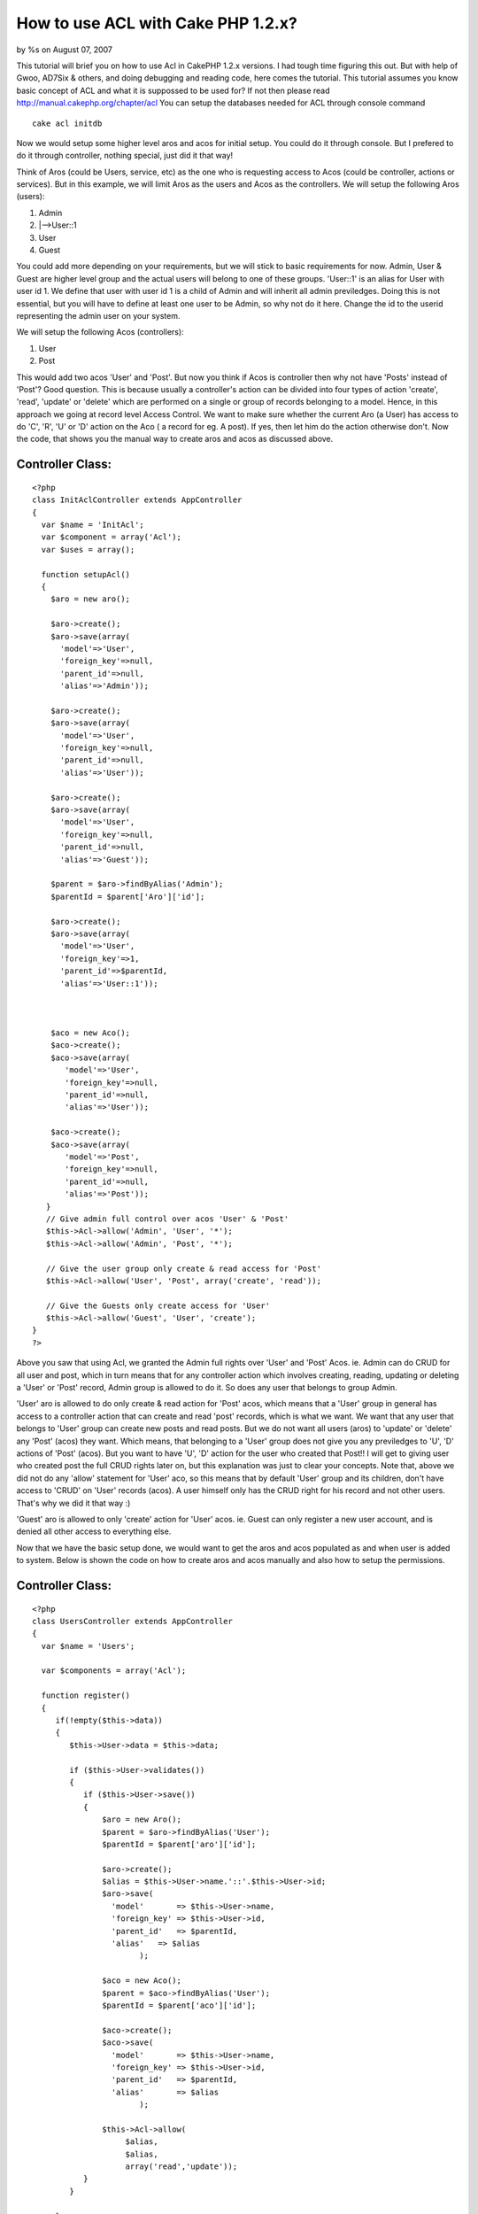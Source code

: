 

How to use ACL with Cake PHP 1.2.x?
===================================

by %s on August 07, 2007

This tutorial will brief you on how to use Acl in CakePHP 1.2.x
versions. I had tough time figuring this out. But with help of Gwoo,
AD7Six & others, and doing debugging and reading code, here comes the
tutorial.
This tutorial assumes you know basic concept of ACL and what it is
suppossed to be used for? If not then please read
`http://manual.cakephp.org/chapter/acl`_
You can setup the databases needed for ACL through console command

::

    cake acl initdb

Now we would setup some higher level aros and acos for initial setup.
You could do it through console. But I prefered to do it through
controller, nothing special, just did it that way!

Think of Aros (could be Users, service, etc) as the one who is
requesting access to Acos (could be controller, actions or services).
But in this example, we will limit Aros as the users and Acos as the
controllers. We will setup the following Aros (users):

#. Admin
#. |-->User::1
#. User
#. Guest

You could add more depending on your requirements, but we will stick
to basic requirements for now. Admin, User & Guest are higher level
group and the actual users will belong to one of these groups.
'User::1' is an alias for User with user id 1. We define that user
with user id 1 is a child of Admin and will inherit all admin
previledges. Doing this is not essential, but you will have to define
at least one user to be Admin, so why not do it here. Change the id to
the userid representing the admin user on your system.

We will setup the following Acos (controllers):

#. User
#. Post

This would add two acos 'User' and 'Post'. But now you think if Acos
is controller then why not have 'Posts' instead of 'Post'? Good
question. This is because usually a controller's action can be divided
into four types of action 'create', 'read', 'update' or 'delete' which
are performed on a single or group of records belonging to a model.
Hence, in this approach we going at record level Access Control. We
want to make sure whether the current Aro (a User) has access to do
'C', 'R', 'U' or 'D' action on the Aco ( a record for eg. A post). If
yes, then let him do the action otherwise don't. Now the code, that
shows you the manual way to create aros and acos as discussed above.


Controller Class:
`````````````````

::

    <?php 
    class InitAclController extends AppController
    {
      var $name = 'InitAcl';
      var $component = array('Acl');
      var $uses = array();
    
      function setupAcl()
      {
        $aro = new aro();
    
        $aro->create();
        $aro->save(array(
          'model'=>'User',
          'foreign_key'=>null,
          'parent_id'=>null,
          'alias'=>'Admin'));
    
        $aro->create();
        $aro->save(array(
          'model'=>'User',
          'foreign_key'=>null,
          'parent_id'=>null,
          'alias'=>'User'));
    
        $aro->create();
        $aro->save(array(
          'model'=>'User',
          'foreign_key'=>null,
          'parent_id'=>null,
          'alias'=>'Guest'));
    
        $parent = $aro->findByAlias('Admin');
        $parentId = $parent['Aro']['id'];    
    
        $aro->create();
        $aro->save(array(
          'model'=>'User',
          'foreign_key'=>1,
          'parent_id'=>$parentId,
          'alias'=>'User::1'));
    
        
        
        $aco = new Aco();
        $aco->create();
        $aco->save(array(
           'model'=>'User',
           'foreign_key'=>null,
           'parent_id'=>null,
           'alias'=>'User'));
           
        $aco->create();
        $aco->save(array(
           'model'=>'Post',
           'foreign_key'=>null,
           'parent_id'=>null,
           'alias'=>'Post'));
       }
       // Give admin full control over acos 'User' & 'Post'
       $this->Acl->allow('Admin', 'User', '*');
       $this->Acl->allow('Admin', 'Post', '*');
    
       // Give the user group only create & read access for 'Post' 
       $this->Acl->allow('User', 'Post', array('create', 'read'));
    
       // Give the Guests only create access for 'User'
       $this->Acl->allow('Guest', 'User', 'create');
    }
    ?>

Above you saw that using Acl, we granted the Admin full rights over
'User' and 'Post' Acos. ie. Admin can do CRUD for all user and post,
which in turn means that for any controller action which involves
creating, reading, updating or deleting a 'User' or 'Post' record,
Admin group is allowed to do it. So does any user that belongs to
group Admin.

'User' aro is allowed to do only create & read action for 'Post' acos,
which means that a 'User' group in general has access to a controller
action that can create and read 'post' records, which is what we want.
We want that any user that belongs to 'User' group can create new
posts and read posts. But we do not want all users (aros) to 'update'
or 'delete' any 'Post' (acos) they want. Which means, that belonging
to a 'User' group does not give you any previledges to 'U', 'D'
actions of 'Post' (acos). But you want to have 'U', 'D' action for the
user who created that Post!! I will get to giving user who created
post the full CRUD rights later on, but this explanation was just to
clear your concepts. Note that, above we did not do any 'allow'
statement for 'User' aco, so this means that by default 'User' group
and its children, don't have access to 'CRUD' on 'User' records
(acos). A user himself only has the CRUD right for his record and not
other users. That's why we did it that way :)

'Guest' aro is allowed to only 'create' action for 'User' acos. ie.
Guest can only register a new user account, and is denied all other
access to everything else.

Now that we have the basic setup done, we would want to get the aros
and acos populated as and when user is added to system. Below is shown
the code on how to create aros and acos manually and also how to setup
the permissions.


Controller Class:
`````````````````

::

    <?php 
    class UsersController extends AppController
    {
      var $name = 'Users';
    
      var $components = array('Acl');
    
      function register()
      {
         if(!empty($this->data))
         {
            $this->User->data = $this->data;
    
            if ($this->User->validates())
            {
               if ($this->User->save())
               {
                   $aro = new Aro();
                   $parent = $aro->findByAlias('User');
                   $parentId = $parent['aro']['id'];
    
                   $aro->create();
                   $alias = $this->User->name.'::'.$this->User->id;
                   $aro->save(
                     'model'       => $this->User->name,
                     'foreign_key' => $this->User->id,
                     'parent_id'   => $parentId,
                     'alias'   => $alias
                           );
    
                   $aco = new Aco();
                   $parent = $aco->findByAlias('User');
                   $parentId = $parent['aco']['id'];
    
                   $aco->create();
                   $aco->save(
                     'model'       => $this->User->name,
                     'foreign_key' => $this->User->id,
                     'parent_id'   => $parentId,
                     'alias'       => $alias
                           );
    
                   $this->Acl->allow(
                        $alias, 
                        $alias, 
                        array('read','update'));
               }
            }
     
         }
      }
    }
    ?>

Above you saw, how to create aro and aco each time a new user is
registered on the system. Also you saw how to allow a user himself the
full CRUD previledges on his own record. Say User 'a' with user id '5'
just registered on the site. Above code, will create an aro with alias
'User::5' and an aco with alias 'User::5' and will create an entry in
aros_acos table that would let aro with alias 'User::5' CRUD rights
over aco with alias 'User::5'. Now no other user has access User 'a'
except User 'a' and anyone who belongs to 'Admin' aro group. To
verify, give following code a try


Controller Class:
`````````````````

::

    <?php 
    class TestController extends AppController
    {
      var $name = 'Test';
      var $components = array('Acl');
      var $uses = array('User');
      var $curLoggedInUserId = 3;
    
      function view()
      { 
        $aroAlias = 'User::'.$curLoggedInUserId;
        $acoAlias = 'User::5';
    
        if ($this->Acl->check($aroAlias, $acoAlias, 'read'))
        {
           echo 'Read access allowed for User Id'.$curLoggedInUserId;
        }
        else
        {
           echo 'Read access denied for User Id'.$curLoggedInUserId;
        }
      }
    }
    ?>

When you visit the above page (http://localhost/test/view), you will
get 'access denied'. Now change the $curLoggedInUserId = 5, and try
visiting the same page again, you will get 'allowed access'. This is
because the logged in user id now is the same as user 'a'. And we had
defined that user 'a' has full rights on user 'a' record. Note what
happens when you have $curLoggedInUserId = 1!! You still get 'allowed
access', now why did this happen? Just because User with userid 1
belongs to Admin group and he has full CRUD rights over any 'User'
aco. Above code is a very crude code and is meant just to demonstrate
the purpose of Acl check & is not meant to be used in production use.

Above was a manual & tedious way to create aros and acos. Now I will
now show you the magical way to create aros and acos without much
effort on your end. All you have to do is implement the Acl Behavior
which comes with cake 1.2 distribution. Below is the code that you
would have to add to 'Post' Model.


Model Class:
````````````

::

    <?php 
    class Post extends AppModel{
    var $name = 'Post';
    var $actsAs = array('Acl'=>'controlled');
    // 'controlled' means you want to create a 'aco'
    // 'requester' means you want to create an 'aro'
    
    /**
     * Returns the parent Alias for current
     */
    function parentNode()
    {
        return $this->name;
    }
    
    }
    ?>

Above code, will now automatically create a new aco for every new post
that is posted. The Acl behavior takes care of all details. Just so
you know, in Acl behavior, there is 'afterSave' callback, which would
be called once the save callback is completed in current model.

Acl behavior would even delete the aco whenever the post is deleted,
without any extra effort on your end. Isn't this cool? Hell yaaa! it
is... Now you would want to setup the permissions on the newly create
'aco'? How do you do that, check out the code below:


Controller Class:
`````````````````

::

    <?php 
    class PostsController extends AppController {
    
       var $name = 'Posts';
       var $helpers = array('Html', 'Form' );
       var $uses = array('Post');
       var $components = array('Acl');
    
       function add() {
           if(!empty($this->data)) {
    	   $this->Post->data = $this->data;
    			
               if ($this->Post->validates())
    	   {
     		$this->Post->create();
    				
    		if($this->Post->save($this->data)) 
                    { 
                        $acoNode = array('model'=>$this->Post->name,
                                         'foreign_key' =>$this->Post->id);
    
                        $aroNode = array('model'=>'User',
                                       'foreign_key'=>$this->getUserId());
    
    		    // User has full control of the post he created
    		    $this->Acl->allow($aroNode, $acoNode, '*');
    		}
    	}
        }
    }
    ?>

So if a save is successful from Post then we know that the Aco is
created and then all we have to do is setup proper aro and aco nodes
and then give the required permissions and we are done!!

I would welcome feedback via comments and suggestions. Let me know if
you have any troubles implementing this. Till then enjoy baking.

Cheers,
Ketan Patel

.. _http://manual.cakephp.org/chapter/acl: http://manual.cakephp.org/chapter/acl
.. meta::
    :title: How to use ACL with Cake PHP 1.2.x?
    :description: CakePHP Article related to acl,aro,permissions,aco,restrictions,controlled,requester,previledges,access controll,acl initdb,initdb,user roles,user rights,acl behavior,allowed access,user permissions,Tutorials
    :keywords: acl,aro,permissions,aco,restrictions,controlled,requester,previledges,access controll,acl initdb,initdb,user roles,user rights,acl behavior,allowed access,user permissions,Tutorials
    :copyright: Copyright 2007 
    :category: tutorials

